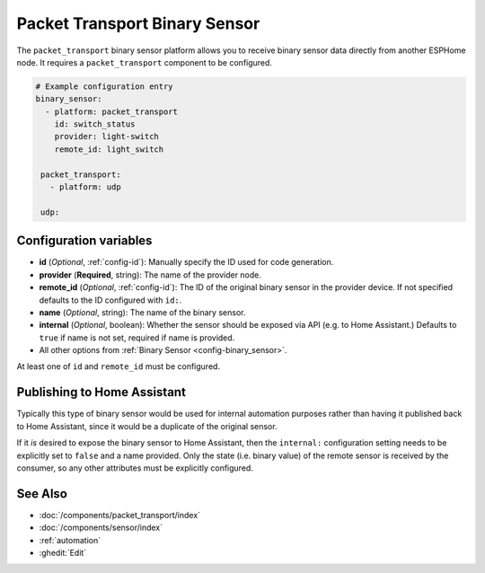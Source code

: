 Packet Transport Binary Sensor
==============================

.. seo::
    :description: Instructions for setting up a packet transport binary sensor.
    :image: packet_transport.svg

The ``packet_transport`` binary sensor platform allows you to receive binary sensor data directly from another ESPHome node.
It requires a ``packet_transport`` component to be configured.

.. code-block:: yaml

    # Example configuration entry
    binary_sensor:
      - platform: packet_transport
        id: switch_status
        provider: light-switch
        remote_id: light_switch

     packet_transport:
       - platform: udp

     udp:

Configuration variables
-----------------------

-  **id** (*Optional*, :ref:`config-id`): Manually specify the ID used for code generation.
-  **provider** (**Required**, string): The name of the provider node.
-  **remote_id** (*Optional*, :ref:`config-id`): The ID of the original binary sensor in the provider device. If not specified defaults to the ID configured with ``id:``.
-  **name** (*Optional*, string): The name of the binary sensor.
-  **internal** (*Optional*, boolean): Whether the sensor should be exposed via API (e.g. to Home Assistant.) Defaults to ``true`` if name is not set, required if name is provided.
-  All other options from :ref:`Binary Sensor <config-binary_sensor>`.

At least one of ``id`` and ``remote_id`` must be configured.

Publishing to Home Assistant
----------------------------

Typically this type of binary sensor would be used for internal automation purposes rather than having it published back to
Home Assistant, since it would be a duplicate of the original sensor.

If it *is* desired to expose the binary sensor to Home Assistant, then the ``internal:`` configuration setting needs to be explicitly
set to ``false`` and a name provided.
Only the state (i.e. binary value) of the remote sensor is received by the consumer, so any other attributes must be explicitly
configured.

See Also
--------

- :doc:`/components/packet_transport/index`
- :doc:`/components/sensor/index`
- :ref:`automation`
- :ghedit:`Edit`
